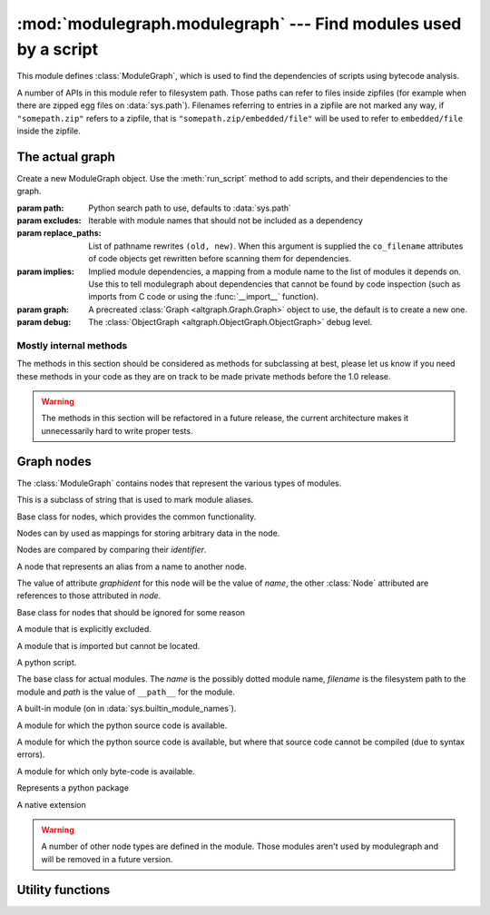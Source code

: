 :mod:`modulegraph.modulegraph` --- Find modules used by a script
================================================================

.. module:: modulegraph.modulegraph
   :synopsis: Find modules used by a script

This module defines :class:`ModuleGraph`, which is used to find
the dependencies of scripts using bytecode analysis.

A number of APIs in this module refer to filesystem path. Those paths can refer to
files inside zipfiles (for example when there are zipped egg files on :data:`sys.path`).
Filenames referring to entries in a zipfile are not marked any way, if ``"somepath.zip"``
refers to a zipfile, that is ``"somepath.zip/embedded/file"`` will be used to refer to
``embedded/file`` inside the zipfile.

The actual graph
----------------

.. class:: ModuleGraph([path[, excludes[, replace_paths[, implies[, graph[, debug]]]]]])

   Create a new ModuleGraph object. Use the :meth:`run_script` method to add scripts,
   and their dependencies to the graph.

   :param path: Python search path to use, defaults to :data:`sys.path`
   :param excludes: Iterable with module names that should not be included as a dependency
   :param replace_paths: List of pathname rewrites ``(old, new)``. When this argument is
     supplied the ``co_filename`` attributes of code objects get rewritten before scanning
     them for dependencies.
   :param implies: Implied module dependencies, a mapping from a module name to the list
     of modules it depends on. Use this to tell modulegraph about dependencies that cannot
     be found by code inspection (such as imports from C code or using the :func:`__import__`
     function).
   :param graph: A precreated :class:`Graph <altgraph.Graph.Graph>` object to use, the
     default is to create a new one.
   :param debug: The :class:`ObjectGraph <altgraph.ObjectGraph.ObjectGraph>` debug level.


.. method:: run_script(pathname[, caller])

   Create, and return,  a node by path (not module name). The *pathname* should
   refer to a Python source file and will be scanned for dependencies.

   The optional argument *caller* is the the node that calls this script,
   and is used to add a reference in the graph.

.. method:: import_hook(name[, caller[, fromlist[, level]]])

   Import a module and analyse its dependencies

   :arg name:     The module name
   :arg caller:   The node that caused the import to happen
   :arg fromlist: The list of names to import, this is an empty list for
      ``import name`` and a list of names for ``from name import a, b, c``.
   :arg level:    The import level. The value should be ``0`` for classical Python 2
     imports, ``-1`` for absolute imports and a positive number for relative imports (
     where the value is the number of leading dots in the imported name).


.. method:: implyNodeReference(node, other)

   Explictly mark that *node* depends on *other*. Other is either
   a :class:`node <Node>` or the name of a module that will be
   searched for as if it were an absolute import.



.. method:: createReference(fromnode, tonode[, edge_data])

   Create a reference from *fromnode* to *tonode*, with optional edge data.

   The default for *edge_data* is ``"direct"``.

.. method:: getReferences(fromnode)

   Yield all nodes that *fromnode* refers to. That is, all modules imported
   by *fromnode*.

   .. versionadded: 0.11

.. method:: foldReferences(pkgnode)

   Hide all submodule nodes for package *pkgnode* and add ingoing and outgoing
   edges to *pkgnode* based on the edges from the submodule nodes.

   This can be used to simplify a module graph: after folding 'email' all
   references to modules in the 'email' package are references to the package.

   .. versionadded: 0.11

.. method:: findNode(name)

   Find a node by identifier.  If a node by that identifier exists, it will be returned.

   If a lazy node exists by that identifier with no dependencies (excluded), it will be
   instantiated and returned.

   If a lazy node exists by that identifier with dependencies, it and its
   dependencies will be instantiated and scanned for additional depende



.. method:: create_xref([out])

   Write an HTML file to the *out* stream (defaulting to :data:`sys.stdout`).

   The HTML file contains a textual description of the dependency graph.



.. method:: graphreport([fileobj[, flatpackages]])

   .. todo:: To be documented



.. method:: report()

   Print a report to stdout, listing the found modules with their
   paths, as well as modules that are missing, or seem to be missing.


Mostly internal methods
.......................

The methods in this section should be considered as methods for subclassing at best,
please let us know if you need these methods in your code as they are on track to be
made private methods before the 1.0 release.

.. warning:: The methods in this section will be refactored in a future release,
   the current architecture makes it unnecessarily hard to write proper tests.

.. method:: determine_parent(caller)

   Returns the node of the package root voor *caller*. If *caller* is a package
   this is the node itself, if the node is a module in a package this is the
   node of for the package and otherwise the *caller* is not a package and
   the result is :data:`None`.

.. method:: find_head_package(parent, name[, level])

   .. todo:: To be documented


.. method:: load_tail(mod, tail)

   This method is called to load the rest of a dotted name after loading the root
   of a package. This will import all intermediate modules as well (using
   :meth:`import_module`), and returns the module :class:`node <Node>` for the
   requested node.

   .. note:: When *tail* is empty this will just return *mod*.

   :arg mod:   A start module (instance of :class:`Node`)
   :arg tail:  The rest of a dotted name, can be empty
   :raise ImportError: When the requested (or one of its parents) module cannot be found
   :returns: the requested module



.. method:: ensure_fromlist(m, fromlist)

   Yield all submodules that would be imported when importing *fromlist*
   from *m* (using ``from m import fromlist...``).

   *m* must be a package and not a regular module.

.. method:: find_all_submodules(m)

   Yield the filenames for submodules of in the same package as *m*.



.. method:: import_module(partname, fqname, parent)

   Perform import of the module with basename *partname* (``path``) and
   full name *fqname* (``os.path``). Import is performed by *parent*.

   This will create a reference from the parent node to the
   module node and will load the module node when it is not already
   loaded.



.. method:: load_module(fqname, fp, pathname, (suffix, mode, type))

   Load the module named *fqname* from the given *pathame*. The
   argument *fp* is either :data:`None`, or a stream where the
   code for the Python module can be loaded (either byte-code or
   the source code). The *(suffix, mode, type)* tuple are the
   suffix of the source file, the open mode for the file and the
   type of module.

   Creates a node of the right class and processes the dependencies
   of the :class:`node <Node>` by scanning the byte-code for the node.

   Returns the resulting :class:`node <Node>`.



.. method:: scan_code(code, m)

   Scan the *code* object for module *m* and update the dependencies of
   *m* using the import statemets found in the code.

   This will automaticly scan the code for nested functions, generator
   expressions and list comprehensions as well.



.. method:: load_package(fqname, pathname)

   Load a package directory.



.. method:: find_module(name, path[, parent])

   Locates a module named *name* that is not yet part of the
   graph. This method will raise :exc:`ImportError` when
   the module cannot be found or when it is already part
   of the graph. The *name* can not be a dotted name.

   The *path* is the search path used, or :data:`None` to
   use the default path.

   When the *parent* is specified *name* refers to a
   subpackage of *parent*, and *path* should be the
   search path of the parent.

   Returns the result of the global function
   :func:`find_module <modulegraph.modulegraph.find_module>`.


.. method:: itergraphreport([name[, flatpackages]])

   .. todo:: To be documented



.. method:: replace_paths_in_code(co)

   Replace the filenames in code object *co* using the *replace_paths* value that
   was passed to the contructor. Returns the rewritten code object.



.. method:: calc_setuptools_nspackages()

   Returns a mapping from package name to a list of paths where that package
   can be found in ``--single-version-externally-managed`` form.

   This method is used to be able to find those packages: these use
   a magic ``.pth`` file to ensure that the package is added to :data:`sys.path`,
   as they do not contain an ``___init__.py`` file.

   Packages in this form are used by system packages and the "pip"
   installer.



Graph nodes
-----------

The :class:`ModuleGraph` contains nodes that represent the various types of modules.

.. class:: Alias(value)

   This is a subclass of string that is used to mark module aliases.



.. class:: Node(identifier)

   Base class for nodes, which provides the common functionality.

   Nodes can by used as mappings for storing arbitrary data in the node.

   Nodes are compared by comparing their *identifier*.

.. data:: debug

   Debug level (integer)

.. data:: graphident

   The node identifier, this is the value of the *identifier* argument
   to the constructor.

.. data:: identifier

   The node identifier, this is the value of the *identifier* argument
   to the constructor.

.. data:: filename

   The filename associated with this node.

.. data:: packagepath

   The value of ``__path__`` for this node.

.. data:: code

   The :class:`code object <types.CodeObject>` associated with this node

.. data:: globalnames

   The set of global names that are assigned to in this module. This
   includes those names imported through startimports of Python modules.

.. data:: startimports

   The set of startimports this module did that could not be resolved,
   ie. a startimport from a non-Python module.


.. method:: __contains__(name)

   Return if there is a value associated with *name*.

   This method is usually accessed as ``name in aNode``.

.. method:: __setitem__(name, value)

   Set the value of *name* to *value*.

   This method is usually accessed as ``aNode[name] = value``.

.. method:: __getitem__(name)

   Returns the value of *name*, raises :exc:`KeyError` when
   it cannot be found.

   This method is usually accessed as ``value = aNode[name]``.

.. method:: get(name[, default])

   Returns the value of *name*, or the default value when it
   cannot be found. The *default* is :data:`None` when not specified.

.. method:: infoTuple()

   Returns a tuple with information used in the :func:`repr`
   output for the node. Subclasses can add additional informations
   to the result.


.. class:: AliasNode (name, node)

   A node that represents an alias from a name to another node.

   The value of attribute *graphident* for this node will be the
   value of *name*, the other :class:`Node` attributed are
   references to those attributed in *node*.

.. class:: BadModule(identifier)

   Base class for nodes that should be ignored for some reason

.. class:: ExcludedModule(identifier)

   A module that is explicitly excluded.

.. class:: MissingModule(identifier)

   A module that is imported but cannot be located.



.. class:: Script(filename)

   A python script.

   .. data:: filename

      The filename for the script

.. class:: BaseModule(name[, filename[, path]])

    The base class for actual modules. The *name* is
    the possibly dotted module name, *filename* is the
    filesystem path to the module and *path* is the
    value of ``__path__`` for the module.

.. data:: graphident

   The name of the module

.. data:: filename

   The filesystem path to the module.

.. data:: path

   The value of ``__path__`` for this module.

.. class:: BuiltinModule(name)

   A built-in module (on in :data:`sys.builtin_module_names`).

.. class:: SourceModule(name)

   A module for which the python source code is available.

.. class:: InvalidSourceModule(name)

   A module for which the python source code is available, but where
   that source code cannot be compiled (due to syntax errors).

   .. versionadded:: 0.12

.. class:: CompiledModule(name)

   A module for which only byte-code is available.

.. class:: Package(name)

   Represents a python package

.. class:: Extension(name)

   A native extension


.. warning:: A number of other node types are defined in the module. Those modules aren't
   used by modulegraph and will be removed in a future version.



Utility functions
-----------------

.. function:: find_module(name[, path])

   A version of :func:`imp.find_module` that works with zipped packages (and other
   :pep:`302` importers).

.. function:: moduleInfoForPath(path)

   Return the module name, readmode and type for the file at *path*, or
   None if it doesn't seem to be a valid module (based on its name).

.. function:: addPackagePath(packagename, path)

   Add *path* to the value of ``__path__`` for the package named *packagename*.

.. function:: replacePackage(oldname, newname)

   Rename *oldname* to *newname* when it is found by the module finder. This
   is used as a workaround for the hack that the ``_xmlplus`` package uses
   to inject itself in the ``xml`` namespace.



